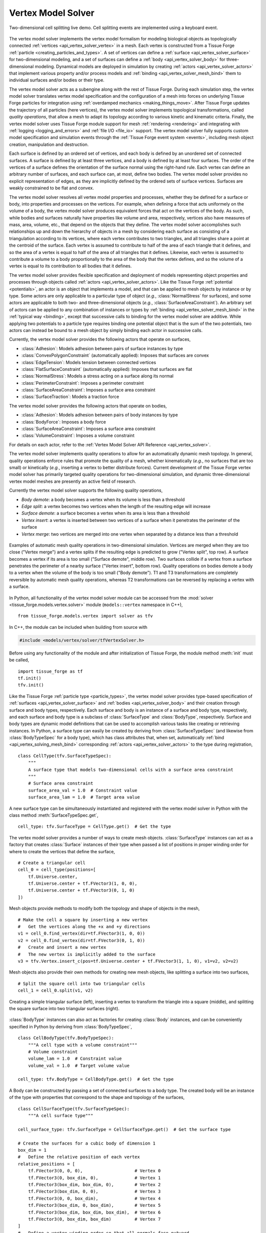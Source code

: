 .. _vertex_solver:

.. py:currentmodule:: tissue_forge.models.vertex.solver

Vertex Model Solver
^^^^^^^^^^^^^^^^^^^^

.. figure:: tf_interactive_2dsplitting.png
    :width: 600px
    :alt: Two-dimensional cell splitting demo
    :align: center
    :figclass: align-center
    :target: https://github.com/tissue-forge/tissue-forge/tree/main/docs/main/source/models/vertx/solver/tf_interactive_2dsplitting.mp4

    Two-dimensional cell splitting live demo. Cell splitting events are implemented using a keyboard event.

The vertex model solver implements the vertex model formalism for modeling biological objects
as topologically connected :ref:`vertices <api_vertex_solver_vertex>` in a mesh.
Each vertex is constructed from a Tissue Forge :ref:`particle <creating_particles_and_types>`.
A set of vertices can define a :ref:`surface <api_vertex_solver_surface>`
for two-dimensional modeling,
and a set of surfaces can define a :ref:`body <api_vertex_solver_body>` for
three-dimensional modeling.
Dynamical models are deployed in simulation by creating :ref:`actors <api_vertex_solver_actors>`
that implement various property and/or process models and :ref:`binding <api_vertex_solver_mesh_bind>`
them to individual surfaces and/or bodies or their type.

The vertex model solver acts as a subengine along with the rest of Tissue Forge.
During each simulation step, the vertex model solver translates vertex model specification
and the configuration of a mesh into forces on underlying Tissue Forge particles
for integration using :ref:`overdamped mechanics <making_things_move>`.
After Tissue Forge updates the trajectory of all particles (here vertices),
the vertex model solver implements topological transformations, called
*quality operations*, that allow a mesh to adapt its topology according to various
kinetic and kinematic criteria.
Finally, the vertex model solver uses Tissue Forge module support for
mesh :ref:`rendering <rendering>` and integrating with
:ref:`logging <logging_and_errors>` and :ref:`file I/O <file_io>` support.
The vertex model solver fully supports custom model specification and simulation events
through the :ref:`Tissue Forge event system <events>`, including mesh object
creation, manipulation and destruction.

Each surface is defined by an ordered set of vertices, and each body is defined by an
unordered set of connected surfaces.
A surface is defined by at least three vertices, and
a body is defined by at least four surfaces.
The order of the vertices of a surface defines the orientation of the surface normal
using the right-hand rule.
Each vertex can define an arbitrary number of surfaces,
and each surface can, at most, define two bodies.
The vertex model solver provides no explicit representation of edges,
as they are implicitly defined by the ordered sets of surface vertices.
Surfaces are weakly constrained to be flat and convex.

The vertex model solver resolves all vertex model properties and processes, whether they be
defined for a surface or body, into properties and processes on the vertices.
For example, when defining a force that acts uniformely on the volume of a body,
the vertex model solver produces equivalent forces that act on the vertices of the body.
As such, while bodies and surfaces naturally have properties like volume and area,
respectively, vertices also have measures of mass, area, volume, etc., that depend
on the objects that they define.
The vertex model solver accomplishes such relationships up and down the hierarchy of objects
in a mesh by considering each surface as consisting of a triangulation according to
its vertices, where each vertex contributes to two triangles, and all triangles
share a point at the centroid of the surface. Each vertex is assumed to contribute
to half of the area of each triangle that it defines, and so the area of a vertex
is equal to half of the area of all triangles that it defines. Likewise, each vertex
is assumed to contribute a volume to a body proportionally to the area of the body that
the vertex defines, and so the volume of a vertex is equal to its contribution to all
bodies that it defines.

The vertex model solver provides flexible specification and deployment of models representing
object properties and processes through objects called :ref:`actors <api_vertex_solver_actors>`.
Like the Tissue Forge :ref:`potential <potentials>`, an actor is an object that
implements a model, and that can be applied to mesh objects by instance or by type.
Some actors are only applicable to a particular type of object
(*e.g.*, :class:`NormalStress` for surfaces), and some actors are applicable to both
two- and three-dimensional objects (*e.g.*, :class:`SurfaceAreaConstraint`).
An arbitrary set of actors can be applied to any combination of instances or types by
:ref:`binding <api_vertex_solver_mesh_bind>` in the :ref:`typical way <binding>`, except that
successive calls to binding for the vertex model solver are additive.
While applying two potentials to a particle type requires binding one potential object
that is the sum of the two potentials, two actors can instead be bound to a mesh object
by simply binding each actor in successive calls.

Currently, the vertex model solver provides the following actors that operate on surfaces,

* :class:`Adhesion`: Models adhesion between pairs of surface instances by type
* :class:`ConvexPolygonConstraint` (automatically applied): Imposes that surfaces are convex
* :class:`EdgeTension`: Models tension between connected vertices
* :class:`FlatSurfaceConstraint` (automatically applied): Imposes that surfaces are flat
* :class:`NormalStress`: Models a stress acting on a surface along its normal
* :class:`PerimeterConstraint`: Imposes a perimeter constraint
* :class:`SurfaceAreaConstraint`: Imposes a surface area constraint
* :class:`SurfaceTraction`: Models a traction force

The vertex model solver provides the following actors that operate on bodies,

* :class:`Adhesion`: Models adhesion between pairs of body instances by type
* :class:`BodyForce`: Imposes a body force
* :class:`SurfaceAreaConstraint`: Imposes a surface area constraint
* :class:`VolumeConstraint`: Imposes a volume constraint

For details on each actor, refer to the
:ref:`Vertex Model Solver API Reference <api_vertex_solver>`.

The vertex model solver implements quality operations to allow for an automatically
dynamic mesh topology. In general, quality operations enforce rules that promote
the quality of a mesh, whether kinematically (*e.g.*, no surfaces that are too small)
or kinetically (*e.g.*, inserting a vertex to better distribute forces).
Current development of the Tissue Forge vertex model solver has primarily targeted
quality operations for two-dimensional simulation, and dynamic three-dimensional
vertex model meshes are presently an active field of research.

Currently the vertex model solver supports the following quality operations,

* *Body demote*: a body becomes a vertex when its volume is less than a threshold
* *Edge split*: a vertex becomes two vertices when the length of the resulting edge will increase
* *Surface demote*: a surface becomes a vertex when its area is less than a threshold
* *Vertex insert*: a vertex is inserted between two vertices of a surface when it penetrates the perimeter of the surface
* *Vertex merge*: two vertices are merged into one vertex when separated by a distance less than a threshold

.. figure:: mesh_quality_2D.png
    :width: 600px
    :alt: 2D mesh quality operations
    :align: center
    :figclass: align-center

    Examples of automatic mesh quality operations in two-dimensional simulation.
    Vertices are merged when they are too close ("Vertex merge") and a vertex
    splits if the resulting edge is predicted to grow ("Vertex split", top row).
    A surface becomes a vertex if its area is too small ("Surface demote", middle row).
    Two surfaces collide if a vertex from a surface penetrates the perimeter of a
    nearby surface ("Vertex insert", bottom row).
    Quality operations on bodies demote a body to a vertex when the volume of the
    body is too small ("Body demote").
    T1 and T3 transformations are completely reversible by automatic mesh quality operations, whereas
    T2 transformations can be reversed by replacing a vertex with a surface.

In Python, all functionality of the vertex model solver module can be accessed from the
:mod:`solver <tissue_forge.models.vertex.solver>` module (``models::vertex`` namespace in C++), ::

    from tissue_forge.models.vertex import solver as tfv

In C++, the module can be included when building from source with

.. code-block:: cpp

    #include <models/vertex/solver/tfVertexSolver.h>

Before using any functionality of the module and after initialization of Tissue Forge,
the module method :meth:`init` must be called, ::

    import tissue_forge as tf
    tf.init()
    tfv.init()

Like the Tissue Forge :ref:`particle type <particle_types>`, the vertex model solver
provides type-based specification of :ref:`surfaces <api_vertex_solver_surface>`
and :ref:`bodies <api_vertex_solver_body>` and their creation through
surface and body types, respectively.
Each surface and body is an instance of a surface and body type, respectively,
and each surface and body type is a subclass of :class:`SurfaceType` and :class:`BodyType`,
respectively.
Surface and body types are dynamic model definitions that can be used to accomplish various
tasks like creating or retrieving instances. In Python, a surface type can easily be created
by deriving from :class:`SurfaceTypeSpec` (and likewise from :class:`BodyTypeSpec` for a body type),
which has class attributes that, when set, automatically
:ref:`bind <api_vertex_solving_mesh_bind>` corresponding :ref:`actors <api_vertex_solver_actors>`
to the type during registration, ::

    class CellType(tfv.SurfaceTypeSpec):
        """
        A surface type that models two-dimensional cells with a surface area constraint
        """
        # Surface area constraint
        surface_area_val = 1.0  # Constraint value
        surface_area_lam = 1.0  # Target area value

A new surface type can be simultaneously instantiated and registered
with the vertex model solver in Python with the class method :meth:`SurfaceTypeSpec.get`, ::

    cell_type: tfv.SurfaceType = CellType.get()  # Get the type

The vertex model solver provides a number of ways to create mesh objects.
:class:`SurfaceType` instances can act as a factory that creates
:class:`Surface` instances of their type when passed a list of positions in
proper winding order for where to create the vertices that define the surface, ::

    # Create a triangular cell
    cell_0 = cell_type(positions=[
        tf.Universe.center,
        tf.Universe.center + tf.FVector3(1, 0, 0),
        tf.Universe.center + tf.FVector3(0, 1, 0)
    ])

Mesh objects provide methods to modify both the topology and shape of objects in the mesh, ::

    # Make the cell a square by inserting a new vertex
    #   Get the vertices along the +x and +y directions
    v1 = cell_0.find_vertex(dir=tf.FVector3(1, 0, 0))
    v2 = cell_0.find_vertex(dir=tf.FVector3(0, 1, 0))
    #   Create and insert a new vertex
    #   The new vertex is implicitly added to the surface
    v3 = tfv.Vertex.insert_c(pos=tf.Universe.center + tf.FVector3(1, 1, 0), v1=v2, v2=v2)

Mesh objects also provide their own methods for creating new mesh objects, like
splitting a surface into two surfaces, ::

    # Split the square cell into two triangular cells
    cell_1 = cell_0.split(v1, v2)

.. figure:: surface_example1.png
    :width: 600px
    :alt: Basic surface construction example
    :align: center
    :figclass: align-center

    Creating a simple triangular surface (left),
    inserting a vertex to transform the triangle into a square (middle), and
    splitting the square surface into two triangular surfaces (right).

:class:`BodyType` instances can also act as factories for creating :class:`Body`
instances, and can be conveniently specified in Python by deriving from :class:`BodyTypeSpec`, ::

    class CellBodyType(tfv.BodyTypeSpec):
        """A cell type with a volume constraint"""
        # Volume constraint
        volume_lam = 1.0  # Constraint value
        volume_val = 1.0  # Target volume value

    cell_type: tfv.BodyType = CellBodyType.get()  # Get the type

A Body can be constructed by passing a set of connected surfaces to a body type.
The created body will be an instance of the type with properties that correspond
to the shape and topology of the surfaces, ::

    class CellSurfaceType(tfv.SurfaceTypeSpec):
        """A cell surface type"""

    cell_surface_type: tfv.SurfaceType = CellSurfaceType.get()  # Get the surface type

    # Create the surfaces for a cubic body of dimension 1
    box_dim = 1
    #   Define the relative position of each vertex
    relative_positions = [
        tf.FVector3(0, 0, 0),                    # Vertex 0
        tf.FVector3(0, box_dim, 0),              # Vertex 1
        tf.FVector3(box_dim, box_dim, 0),        # Vertex 2
        tf.FVector3(box_dim, 0, 0),              # Vertex 3
        tf.FVector3(0, 0, box_dim),              # Vertex 4
        tf.FVector3(box_dim, 0, box_dim),        # Vertex 5
        tf.FVector3(box_dim, box_dim, box_dim),  # Vertex 6
        tf.FVector3(0, box_dim, box_dim)         # Vertex 7
    ]
    #   Define a vertex winding order so that all normals face outward
    surface_vertex_indices = [
        (0, 3, 2, 1),  # Bottom
        (4, 5, 6, 7),  # Top
        (3, 2, 6, 5),  # Right
        (0, 4, 7, 1),  # Left
        (0, 3, 5, 4),  # Front
        (1, 2, 6, 7)   # Back
    ]
    o = tf.Universe.center  # Choose an origin for Vertex 0
    #   Create the surfaces
    surfs_0 = []
    for svi in surface_vertex_indices:
        surfs_0.append(cell_surface_type(positions=[o + relative_positions[i] for i in svi]))
    tfv.Surface.sew(surfs=surfs_0)  # Connect the surfaces according to nearby vertices
    body_0 = cell_type(surfs_0)     # Create the body

Methods that modify the topology of the mesh are also respected by bodies, such as making
two bodies in contact by making them share a surface, ::

    # Create a bigger cubic body and make it in contact with the first body
    o = tf.Universe.center + tf.FVector3(box_dim + 0.1, 0, 0)  # Choose a new origin for Vertex 0
    #   Create the surfaces
    surfs_1 = []
    for svi in surface_vertex_indices:
        surfs_1.append(cell_surface_type(positions=[o + relative_positions[i] * 1.25 for i in svi]))
    tfv.Surface.sew(surfs=surfs_1)  # Connect the surfaces
    body_1 = cell_type(surfs_1)     # Create another body
    #   Find the nearest surfaces and merge them into a shared surface
    surf_merge_0 = body_0.find_surface(tf.FVector3(1, 0, 0))
    surf_merge_1 = body_1.find_surface(tf.FVector3(-1, 0, 0))
    surf_merge_0.merge(surf_merge_1, [0.5] * len(surf_merge_0.vertices))  # Merge into a shared surface

.. figure:: body_example1.png
    :width: 600px
    :alt: Basic body construction example
    :align: center
    :figclass: align-center

    Creating two simple cubic bodies (top)
    and putting them in contact by making a shared surface (bottom).

The vertex model solver provides generators to quickly construct simple two-dimensional and
three-dimensional meshes of mesh objects. For example, a sheet of quadrilaterals can be generated
with all surfaces appropriately connected, which can be subsequently transformed to build a
cylinder, ::

    import tissue_forge as tf
    from tissue_forge.models.vertex import solver as tfv
    import numpy as np
    # Do initializations
    tf.init(dim=[15, 10, 10])
    tfv.init()
    # Declare cylinder parameters
    cyl_radius = 2                          # Radius of the cylinder
    cyl_len = 8                             # Length of the cylinder
    num_radius = 100                        # No. cells along the perimeter of the cylinder
    num_len = 40                            # No. cells along the length of the cylinder
    cyl_circum = 2 * np.pi * cyl_radius     # Cylinder circumference
    dim_circum = cyl_circum / num_radius    # Cell length along the perimeter of the cylinder
    dim_len = cyl_len / num_len             # Cell length along the length of the cylinder
    # Create and get a surface type
    class CellType(tfv.SurfaceTypeSpec):
        """A 2D cell type"""
    cell_type: tfv.SurfaceType = CellType.get()  # Get the type
    # Create a sheet of quadrilateral surfaces
    start_pos = (tf.Universe.dim - tf.FVector3(cyl_circum, cyl_len, 0)) * 0.5
    surfs = tfv.create_quad_mesh(cell_type, start_pos, num_radius, num_len, dim_circum, dim_len)

The vertices of each surface can be directly manipulated
to roll the sheet into a cylinder, ::

    # Roll the sheet into a cylinder
    #   First, gather all vertices in an array that reflects the sheet topology
    verts = []
    for i in range(num_radius):
        verts.append([])
        [verts[-1].append(surfs[i][j].find_vertex(dir=tf.FVector3(-1, -1, 0))) for j in range(num_len)]
        verts[-1].append(surfs[i][-1].find_vertex(dir=tf.FVector3(-1, 1, 0)))
    verts.append([])
    [verts[-1].append(surfs[-1][j].find_vertex(dir=tf.FVector3(1, -1, 0)))]
    verts[-1].append(surfs[-1][-1].find_vertex(dir=tf.FVector3(1, 1, 0)))
    #   Transform vertex coordinates into cylindrical coordinates
    for i, vi in enumerate(verts):
        ang = -2 * np.pi * i / num_radius
        x_coord = tf.Universe.center[0] + cyl_radius * np.sin(ang)
        z_coord = tf.Universe.center[2] + cyl_radius * np.cos(ang)
        for vj in vi:
            vj.position = tf.FVector3(x_coord, vj.position[1], z_coord)
    #   Sew the seam
    [tfv.Surface.sew(s1=surfs[0][j], s2=surfs[-1][j]) for j in range(num_len)]

.. figure:: generator_example1.png
    :width: 600px
    :alt: Mesh generator example
    :align: center
    :figclass: align-center

    Generating a sheet of quadrilateral surfaces (top)
    and transforming the sheet into a tube (bottom).

The vertex model solver also supports constructing mesh objects using data in
:ref:`3D model formats <file_io>`.
A body can be constructed from a :py:class:`Mesh3DF <tissue_forge.io.Mesh3DF>` instance, and
a surface can be constructed from a :py:class:`Face3DF <tissue_forge.io.Face3DF>` instance, ::

    # Import a two-dimensional mesh from a 3DF
    obj_struct: tf.io.ThreeDFStructure = tf.io.fromFile3DF('my_blender_mesh2d.obj')
    # Build a two-dimensional cell for each imported face
    for f in obj_struct.faces:
        cell_type(f)
    # Verify each newly created vertex position
    for s in cell_type:
        for v in s.vertices:
            print(f'Vertex {v.id}: {v.position}')

Mesh objects provide methods for conveniently finding other objects according to their neighborhood
and topology. For example, a vertex that defines a surface can be retrieved from the surface
by looking in a particular direction with respect to the centroid of the surface, ::

    tf.init(dim=[3, 3, 2])
    tfv.init()
    class MySurfaceType(tfv.SurfaceTypeSpec):
        pass
    surface_type = MySurfaceType.get()
    # Place a unit square starting at the origin
    surf_0 = surface_type(positions=[
        tf.FVector3(0, 0, 0),
        tf.FVector3(1, 0, 0),
        tf.FVector3(1, 1, 0),
        tf.FVector3(0, 1, 0)
    ])
    # Get the top-right vertex
    vert_topright = surf_0.find_vertex(dir=tf.FVector3(1, 1, 0))
    print('Vertex position:', vert_topright.position)  # Returns [1, 1, 0]

Mesh objects also provide properties on demand according to their topology, like the area
of a vertex (calculated as the area contribution to all surfaces defined by the vertex), ::

    print('Vertex surface area:', vert_topright.area)      # Prints 0.25 (1/4 of one unit square)
    # Place a second, adjacent surface
    vert_botright = surf_0.find_vertex(dir=tf.FVector3(1, -1, 0))
    new_vert0 = tfv.Vertex.create(tf.FVector3(2, 0, 0))
    new_vert1 = tfv.Vertex.create(tf.FVector3(2, 1, 0))
    surf_1 = surface_type([vert_botright, new_vert0, new_vert1, vert_topright])
    print('Vertex surface area:', vert_topright.area)      # Prints 0.5 (1/4 of two unit squares)

While in Python the :class:`SurfaceTypeSpec` and :class:`BodyTypeSpec` classes provide
class attributes that indicate :ref:`actors <api_vertex_solver_actors>` for their types,
in general, actors can be instantiated and :ref:`bound <vertex_solver_mesh_bind>` to
surfaces, surface types, bodies and body types at any time during simulation.
For example, a sheet of two-dimensional, hexagonal cells can all be modeled with a
surface area constraint according to their type, but also with a few cells
that also experience tension in their edges, ::

    # Do imports and initializations
    import tissue_forge as tf
    from tissue_forge.models.vertex import solver as tfv
    tf.init()
    tfv.init()
    # Build a 5x4 sheet of hexagonal cells centered at the origin
    #   Declare a cell type
    hex_radius = 1.0
    class CellType(tfv.SurfaceTypeSpec):
        """A two-dimensional cell type"""
        # Surface area constraint
        surface_area_val = 3 / 2 * np.sqrt(3) * hex_radius * hex_radius
        surface_area_lam = 1.0
    cell_type = CellType.get()  # Get the type
    #   Build the sheet
    num_surfs_x, num_surfs_y = 5, 4
    start_pos_x = (num_surfs_x + 1) / 2
    start_pos_y = (num_surfs_y + 3) * np.cos(np.pi / 3) * np.cos(np.pi / 6)
    start_pos = tf.Universe.center - tf.FVector3(start_pos_x, start_pos_y, 0) * hex_radius
    surfs = tfv.create_hex2d_mesh(cell_type, start_pos, num_surfs_x, num_surfs_y, hex_radius)
    # Bind edge tension to a few surfaces
    edge_tension = tfv.EdgeTension(lam=1.5)
    [tfv.bind.surface(edge_tension, s) for s in surfs[2][1:3]]

Actors typically have public members that allow dynamic control of their model parameters
during simulation, changes to which are instantaneously applied. ::

    # Collapse the surfaces
    edge_tension.lam = 2.0

.. figure:: bind_example1.png
    :width: 600px
    :alt: Mesh binding example
    :align: center
    :figclass: align-center

    Generating a sheet of hexagonal surfaces (top left),
    applying edge tension to four surfaces (top right),
    and increasing the edge tension during simulation (bottom left),
    resulting in the surfaces collapsing into a vertex (bottom right).

Adhesion is one of a special type of actor that uses two surface or body types in its definition.
An :class:`Adhesion` instance can be bound to a pair of types using :func:`bind.types`, or
in Python using the class attribute ``adhesion``, which is a dictionary specifying an adhesion value
with other types by name, ::

    class StickyCellType(tfv.SurfaceTypeSpec):
        """A two-dimensional cell type that aggregates by adhesion"""
        adhesion = {
            'StickyCellType': -1,  # Present in this simulation
            'LonelyCellType': 10   # Not present in this simulation, not a problem
        }
    sticky_cell_type = StickyCellType.get()
    tfv.SurfaceTypeSpec.bind_adhesion([StickyCellType])  # Binds for whichever types are registered

Many modeling features from Tissue Forge can also be applied in vertex models.
Since each vertex of the vertex model solver has an underlying particle,
:ref:`forces <forces>` can be applied to all vertices by type. ::

    # Give all vertices some noise
    vertex_type = tfv.MeshParticleType_get()  # Get the vertex particle type
    rf = tf.Force.random(0.1, 0)              # Create some noise
    tf.bind.force(rf, vertex_type)            # Bind noise to the vertex particles

Access to the underlying particle type of all vertices also allows easy setup for
two-dimensional simulation, ::

    # Do 2D simulation in the x-y plane
    vertex_type.frozen_z = True

Likewise, the underlying particle of each vertex can be accessed to
create :ref:`bonds <bonded_interactions>`. ::

    # Make an edge of a surface contractile
    surf: tfv.SurfaceHandle
    vertex_0, vertex_1 = surf.vertices[0:2]
    contractile_pot = tf.Potential.linear(k=1)
    tf.Bond.create(contractile_pot, vertex_0.particle(), vertex_1.particle())

When two vertices are merged during mesh quality operations, any bonds connected to one, but
not both, vertices is automatically transferred to the remaining vertex. Bonds connected to
both vertices are destroyed.

.. figure:: bond_example1.png
    :width: 600px
    :alt: Mesh bond example
    :align: center
    :figclass: align-center

    Simulating contractility during wound healing using bonds (top left).
    When an automatic topological transformation merges two vertices, all
    bonds connected to the destroyed vertex are transfered to the remaining
    vertex (top right), while all bonds connected to both vertices
    are destroyed (bottom row).

To support vertex modeling at a wide range of resolutions, all
:ref:`mesh quality operations <api_vertex_solver_meshquality>` can be customized
to adjust how topological transformations occur, or completely disabled. ::

    # Modify some details of mesh quality operations
    mesh: tfv.Mesh = tfv.MeshSolver.get_mesh()  # The mesh has the quality object
    mesh.quality.vertex_merge_distance = 0.1    # Distance below which two vertices merge
    mesh.quality.edge_split_distance = 0.2      # Distance between two vertices after a vertex splits
    # Or, disable all operations
    mesh.quality = None

The vertex model solver provides access to a stream of information about what
mesh quality operations occur during a simulation step. A log of operations
can be generated by forwarding vertex model solver logging to the
:ref:`Tissue Forge Logger <logging_and_errors>`. Vertex model solver logging can be
forwarded at a specified logging level, enabled and disabled at any time
during simulation. ::

    tf.Logger.enableConsoleLogging(tf.Logger.ERROR)
    tfv.Logger.setForwardLogging(True)
    tfv.Logger.setLogLevel(tf.Logger.INFORMATION)

.. note::

    The vertex model solver module currently does not support :ref:`GPU acceleration <cuda>`.
